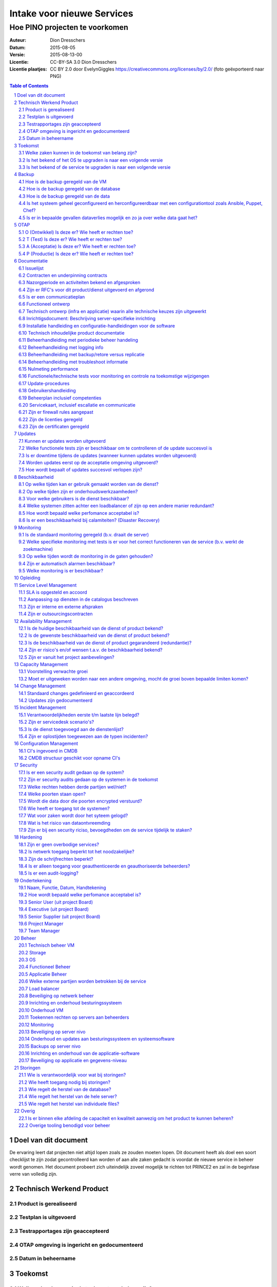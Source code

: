 .. Dit is een commentaar
   CC-BY-SA 3.0 Dion Dresschers

===========================
Intake voor nieuwe Services 
===========================

-------------------------------
Hoe PINO projecten te voorkomen
-------------------------------


.. image:: images/bigbird.png
   :width: 50%

:Auteur: Dion Dresschers
:Datum: 2015-08-05
:Versie: 2015-08-13-00
:Licentie: CC-BY-SA 3.0 Dion Dresschers
:Licentie plaatjes: CC BY 2.0 door EvelynGiggles https://creativecommons.org/licenses/by/2.0/ (foto geëxporteerd naar PNG)

.. contents:: Table of Contents
.. section-numbering::

Doel van dit document
=====================

De ervaring leert dat projecten niet altijd lopen zoals ze zouden moeten lopen. Dit document heeft als doel een soort checklijst te zijn zodat gecontrolleerd kan worden of aan alle zaken gedacht is voordat de nieuwe service in beheer wordt genomen. Het document probeert zich uiteindelijk zoveel mogelijk te richten tot PRINCE2 en zal in de beginfase verre van volledig zijn.


Technisch Werkend Product
=========================

Product is gerealiseerd
-----------------------

Testplan is uitgevoerd
----------------------

Testrapportages zijn geaccepteerd
---------------------------------

OTAP omgeving is ingericht en gedocumenteerd
--------------------------------------------

Datum in beheername
-------------------

Toekomst
========

Welke zaken kunnen in de toekomst van belang zijn?
--------------------------------------------------

Is het bekend of het OS te upgraden is naar een volgende versie
---------------------------------------------------------------

Is het bekend of de service te upgraden is naar een volgende versie
------------------------------------------------------------------- 

Backup
======

Hoe is de backup geregeld van de VM
-----------------------------------

Hoe is de backup geregeld van de database
-----------------------------------------

Hoe is de backup geregeld van de data
-------------------------------------

Is het systeem geheel geconfigureerd en herconfigureerdbaar met een configurationtool zoals Ansible, Puppet, Chef?
------------------------------------------------------------------------------------------------------------------

Is er in bepaalde gevallen dataverlies mogelijk en zo ja over welke data gaat het?
----------------------------------------------------------------------------------

OTAP
====

O (Ontwikkel) Is deze er? Wie heeft er rechten toe?
---------------------------------------------------

T (Test) Is deze er? Wie heeft er rechten toe?
----------------------------------------------

A (Acceptatie) Is deze er? Wie heeft er rechten toe?
----------------------------------------------------

P (Productie) Is deze er? Wie heeft er rechten toe?
---------------------------------------------------

Documentatie
============

Issuelijst
----------

Contracten en underpinning contracts
------------------------------------

Nazorgperiode en activiteiten bekend en afgesproken
---------------------------------------------------

Zijn er RFC's voor dit product/dienst uitgevoerd en afgerond
------------------------------------------------------------

Is er een communicatieplan
--------------------------

Functioneel ontwerp
-------------------

Technisch ontwerp (infra en applicatie) waarin alle technische keuzes zijn uitgewerkt
-------------------------------------------------------------------------------------

Inrichtigsdocument: Beschrijving server-specifieke inrichting
-------------------------------------------------------------

Installatie handleiding en configuratie-handleidingen voor de software
----------------------------------------------------------------------

Technisch inhoudelijke product documentatie
-------------------------------------------

Beheerhandleiding met periodieke beheer handeling
-------------------------------------------------

Beheerhandleiding met logging info
----------------------------------

Beheerhandleiding met backup/retore versus replicatie 
-----------------------------------------------------

Beheerhandleiding met troubleshoot informatie
---------------------------------------------

Nulmeting performance
---------------------

Functionele/technische tests voor monitoring en controle na toekomstige wijzigengen
-----------------------------------------------------------------------------------

Update-procedures
-----------------

Gebruikershandleiding
---------------------

Beheerplan inclusief competenties
---------------------------------

Servicekaart, inclusief escallatie en communicatie
--------------------------------------------------

Zijn er firewall rules aangepast
--------------------------------

Zijn de licenties geregeld
--------------------------

Zijn de certificaten geregeld
-----------------------------

Updates
=======

Kunnen er updates worden uitgevoerd
-----------------------------------

Welke functionele tests zijn er beschikbaar om te controlleren of de update succesvol is
----------------------------------------------------------------------------------------

Is er downtime tijdens de updates (wanneer kunnen updates worden uitgevoerd)
----------------------------------------------------------------------------

Worden updates eerst op de acceptatie omgeving uitgevoerd?
----------------------------------------------------------

Hoe wordt bepaalt of updates succesvol verlopen zijn?
-----------------------------------------------------

Beschikbaarheid
===============

Op welke tijden kan er gebruik gemaakt worden van de dienst?
------------------------------------------------------------

Op welke tijden zijn er onderhoudswerkzaamheden?
------------------------------------------------

Voor welke gebruikers is de dienst beschikbaar?
-----------------------------------------------

Welke systemen zitten achter een loadbalancer of zijn op een andere manier redundant?
-------------------------------------------------------------------------------------

Hoe wordt bepaald welke perfomance acceptabel is?
-------------------------------------------------

Is er een beschikbaarheid bij calamiteiten? (Disaster Recovery)
---------------------------------------------------------------

Monitoring
==========

Is de standaard monitoring geregeld (b.v. draait de server)
-----------------------------------------------------------

Welke specifieke monitoring met tests is er voor het correct functioneren van de service (b.v. werkt de zoekmachine)
--------------------------------------------------------------------------------------------------------------------

Op welke tijden wordt de monitoring in de gaten gehouden?
---------------------------------------------------------

Zijn er automatisch alarmen beschikbaar?
----------------------------------------

Welke monitoring is er beschikbaar?
-----------------------------------

Opleiding
=========


Service Level Management
========================

SLA is opgesteld en accoord
---------------------------

Aanpassing op diensten in de catalogus beschreven
-------------------------------------------------

Zijn er interne en externe afspraken
------------------------------------

Zijn er outsourcingscontracten
------------------------------

Availability Management
=======================

Is de huidige beschikbaarheid van de dienst of product bekend?
--------------------------------------------------------------

Is de gewenste beschikbaarheid van de dienst of product bekend?
---------------------------------------------------------------

Is de beschikbaarheid van de dienst of product gegarandeerd (redundantie)?
--------------------------------------------------------------------------

Zijn er risico's en/of wensen t.a.v. de beschikbaarheid bekend?
---------------------------------------------------------------

Zijn er vanuit het project aanbevelingen?
-----------------------------------------

Capacity Management
===================

Voorstelling verwachte groei
----------------------------

Moet er uitgeweken worden naar een andere omgeving, mocht de groei boven bepaalde limiten komen?
------------------------------------------------------------------------------------------------

Change Management
=================

Standaard changes gedefinieerd en geaccordeerd
----------------------------------------------

Updates zijn gedocumenteerd
---------------------------

Incident Management
===================

Verantwoordelijkheden eerste t/m laatste lijn belegd?
-----------------------------------------------------

Zijn er servicedesk scenario's?
-------------------------------

Is de dienst toegevoegd aan de dienstenlijst?
---------------------------------------------

Zijn er oplostijden toegewezen aan de typen incidenten?
-------------------------------------------------------

Configuration Management
========================

CI's ingevoerd in CMDB
----------------------

CMDB structuur geschikt voor opname CI's
----------------------------------------

Security
========

Is er een security audit gedaan op de system? 
---------------------------------------------

Zijn er security audits gedaan op de systemen in de toekomst
------------------------------------------------------------

Welke rechten hebben derde partijen wel/niet?
---------------------------------------------

Welke poorten staan open?
-------------------------

Wordt die data door die poorten encrypted verstuurd?
----------------------------------------------------

Wie heeft er toegang tot de systemen?
-------------------------------------

Wat voor zaken wordt door het syteem gelogd?
--------------------------------------------

Wat is het risico van dataontvreemding
--------------------------------------

Zijn er bij een security riciso, bevoegdheden om de service tijdelijk  te staken?
---------------------------------------------------------------------------------

Hardening
=========

Zijn er geen overbodige services?
---------------------------------

Is netwerk toegang beperkt tot het noodzakelijke?
-------------------------------------------------

Zijn de schrijfrechten beperkt?
-------------------------------

Is er alleen toegang voor geauthenticeerde en geauthoriseerde beheerders?
-------------------------------------------------------------------------

Is er een audit-logging?
------------------------



Ondertekening
=============

Naam, Functie, Datum, Handtekening
----------------------------------

Hoe wordt bepaald welke perfomance acceptabel is?
-------------------------------------------------

Senior User (uit project Board)
-------------------------------

Executive  (uit project Board)
------------------------------

Senior Supplier (uit project Board)
-----------------------------------

Project Manager 
---------------

Team Manager
------------

Beheer
======

Technisch beheer VM
-------------------

Storage
-------

OS
--

Functioneel Beheer
------------------

Applicatie Beheer
-----------------

Welke externe partijen worden betrokken bij de service
------------------------------------------------------

Load balancer
-------------

Beveiliging op netwerk beheer
-----------------------------

Inrichting en onderhoud besturingssysteem
-----------------------------------------

Onderhoud VM
------------

Toekennen rechten op servers aan beheerders
-------------------------------------------

Monitoring
----------

Beveiliging op server nivo
--------------------------

Onderhoud en updates aan besturingssysteem en systeemsoftware
-------------------------------------------------------------

Backups op server nivo
----------------------

Inrichting en onderhoud van de applicatie-software
--------------------------------------------------

Beveiliging op applicatie en gegevens-niveau
--------------------------------------------

Storingen
=========

Wie is verantwoordelijk voor wat bij storingen?
-----------------------------------------------

Wie heeft toegang nodig bij storingen?
--------------------------------------

Wie regelt de herstel van de database?
--------------------------------------

Wie regelt het herstel van de hele server?
------------------------------------------

Wie regelt het herstel van individuele files?
-------------------------------------

Overig
======

Is er binnen elke afdeling de capaciteit en kwaliteit aanwezig om het product te kunnen beheren?
-----------------------------------------------------------------------------------------------

Overige tooling benodigd voor beheer
------------------------------------
